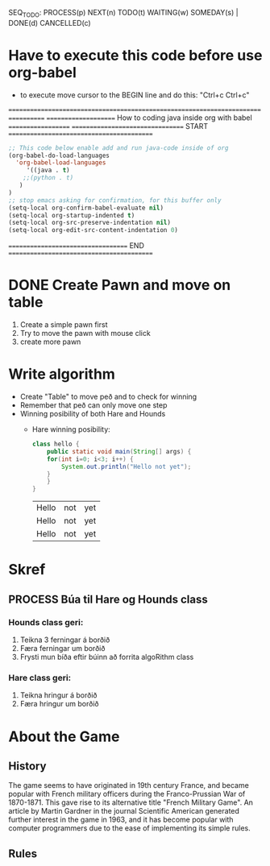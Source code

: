 #+STARTUP: overview
SEQ_TODO: PROCESS(p) NEXT(n) TODO(t) WAITING(w) SOMEDAY(s) | DONE(d) CANCELLED(c)

* Have to execute this code before use org-babel
  - to execute move cursor to the BEGIN line and do this: "Ctrl+c Ctrl+c"
==================================================================================
===================== How to coding java inside org with babel ===================
================================= START ==========================================

#+BEGIN_SRC emacs-lisp :result nil
  ;; This code below enable add and run java-code inside of org
  (org-babel-do-load-languages
    'org-babel-load-languages
       '((java . t)
	  ;;(python . t)
	 )
  )
  ;; stop emacs asking for confirmation, for this buffer only
  (setq-local org-confirm-babel-evaluate nil)
  (setq-local org-startup-indented t)
  (setq-local org-src-preserve-indentation nil)
  (setq-local org-edit-src-content-indentation 0)

#+END_SRC

#+RESULTS:
: 0

=================================== END ==========================================





* DONE COMMENT Create Table
** DONE Draw board
   Sketching in notability:
   - Play board
   - Winning posibility for both hounds and hare
** DONE Draw with javafx
   - The board
     
* DONE Create Pawn and move on table
  1. Create a simple pawn first
  2. Try to move the pawn with mouse click
  3. create more pawn

* Write algorithm
  - Create "Table" to move peð and to check for winning
  - Remember that peð can only move one step
  - Winning posibility of both Hare and Hounds
    + Hare winning posibility:
      #+BEGIN_SRC java :classname hello :results output
	class hello {
	    public static void main(String[] args) {
		for(int i=0; i<3; i++) {
		    System.out.println("Hello not yet");
		}
	    }
	}
      #+END_SRC

      #+RESULTS:
      | Hello | not | yet |
      | Hello | not | yet |
      | Hello | not | yet |

    
* Skref
** PROCESS Búa til Hare og Hounds class
*** Hounds class geri:
    1. Teikna 3 ferningar á borðið
    2. Færa ferningar um borðið
    3. Frysti mun bíða eftir búinn að forrita algoRithm class
*** Hare class geri:
    1. Teikna hringur á borðið
    2. Færa hringur um borðið
       
* About the Game
** History
   The game seems to have originated in 19th century France, and became popular with French military officers during the Franco-Prussian War of 1870-1871. This gave rise to its alternative title "French Military Game". An article by Martin Gardner in the journal Scientific American generated further interest in the game in 1963, and it has become popular with computer programmers due to the ease of implementing its simple rules.
** Rules
   
